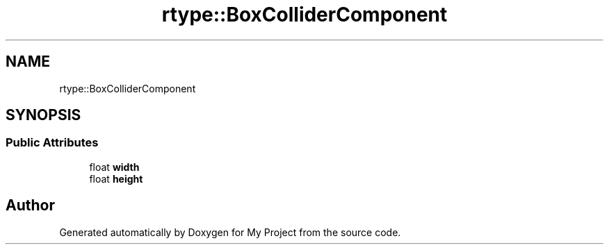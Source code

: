 .TH "rtype::BoxColliderComponent" 3 "Thu Jan 11 2024" "My Project" \" -*- nroff -*-
.ad l
.nh
.SH NAME
rtype::BoxColliderComponent
.SH SYNOPSIS
.br
.PP
.SS "Public Attributes"

.in +1c
.ti -1c
.RI "float \fBwidth\fP"
.br
.ti -1c
.RI "float \fBheight\fP"
.br
.in -1c

.SH "Author"
.PP 
Generated automatically by Doxygen for My Project from the source code\&.
